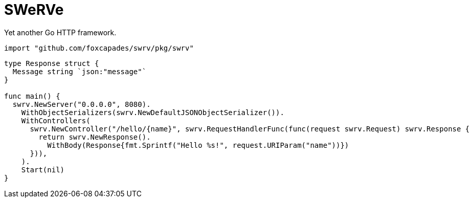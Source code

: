 = SWeRVe

Yet another Go HTTP framework.

[source, go]
----
import "github.com/foxcapades/swrv/pkg/swrv"
----

[source, go]
----
type Response struct {
  Message string `json:"message"`
}

func main() {
  swrv.NewServer("0.0.0.0", 8080).
    WithObjectSerializers(swrv.NewDefaultJSONObjectSerializer()).
    WithControllers(
      swrv.NewController("/hello/{name}", swrv.RequestHandlerFunc(func(request swrv.Request) swrv.Response {
        return swrv.NewResponse().
          WithBody(Response{fmt.Sprintf("Hello %s!", request.URIParam("name"))})
      })),
    ).
    Start(nil)
}
----